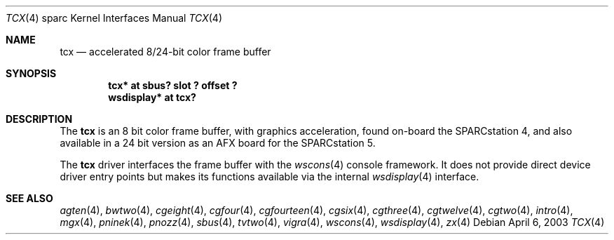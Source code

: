 .\"	$OpenBSD: src/share/man/man4/man4.sparc/tcx.4,v 1.26 2003/06/18 17:40:31 miod Exp $
.\"	$NetBSD: tcx.4,v 1.3 1997/10/08 22:00:14 jtc Exp $
.\"
.\" Copyright (c) 1996 The NetBSD Foundation, Inc.
.\" All rights reserved.
.\"
.\" This code is derived from software contributed to The NetBSD Foundation
.\" by Paul Kranenburg.
.\"
.\" Redistribution and use in source and binary forms, with or without
.\" modification, are permitted provided that the following conditions
.\" are met:
.\" 1. Redistributions of source code must retain the above copyright
.\"    notice, this list of conditions and the following disclaimer.
.\" 2. Redistributions in binary form must reproduce the above copyright
.\"    notice, this list of conditions and the following disclaimer in the
.\"    documentation and/or other materials provided with the distribution.
.\" 3. All advertising materials mentioning features or use of this software
.\"    must display the following acknowledgement:
.\"        This product includes software developed by the NetBSD
.\"        Foundation, Inc. and its contributors.
.\" 4. Neither the name of The NetBSD Foundation nor the names of its
.\"    contributors may be used to endorse or promote products derived
.\"    from this software without specific prior written permission.
.\"
.\" THIS SOFTWARE IS PROVIDED BY THE NETBSD FOUNDATION, INC. AND CONTRIBUTORS
.\" ``AS IS'' AND ANY EXPRESS OR IMPLIED WARRANTIES, INCLUDING, BUT NOT LIMITED
.\" TO, THE IMPLIED WARRANTIES OF MERCHANTABILITY AND FITNESS FOR A PARTICULAR
.\" PURPOSE ARE DISCLAIMED.  IN NO EVENT SHALL THE FOUNDATION OR CONTRIBUTORS
.\" BE LIABLE FOR ANY DIRECT, INDIRECT, INCIDENTAL, SPECIAL, EXEMPLARY, OR
.\" CONSEQUENTIAL DAMAGES (INCLUDING, BUT NOT LIMITED TO, PROCUREMENT OF
.\" SUBSTITUTE GOODS OR SERVICES; LOSS OF USE, DATA, OR PROFITS; OR BUSINESS
.\" INTERRUPTION) HOWEVER CAUSED AND ON ANY THEORY OF LIABILITY, WHETHER IN
.\" CONTRACT, STRICT LIABILITY, OR TORT (INCLUDING NEGLIGENCE OR OTHERWISE)
.\" ARISING IN ANY WAY OUT OF THE USE OF THIS SOFTWARE, EVEN IF ADVISED OF THE
.\" POSSIBILITY OF SUCH DAMAGE.
.\"
.Dd April 6, 2003
.Dt TCX 4 sparc
.Os
.Sh NAME
.Nm tcx
.Nd accelerated 8/24-bit color frame buffer
.Sh SYNOPSIS
.Cd "tcx* at sbus? slot ? offset ?"
.Cd "wsdisplay* at tcx?"
.Sh DESCRIPTION
The
.Nm
is an 8 bit color frame buffer, with graphics acceleration,
found on-board the SPARCstation 4, and also available in a 24 bit version
as an AFX board for the SPARCstation 5.
.Pp
The
.Nm
driver interfaces the frame buffer with the
.Xr wscons 4
console framework.
It does not provide direct device driver entry points
but makes its functions available via the internal
.Xr wsdisplay 4
interface.
.Sh SEE ALSO
.Xr agten 4 ,
.Xr bwtwo 4 ,
.Xr cgeight 4 ,
.Xr cgfour 4 ,
.Xr cgfourteen 4 ,
.Xr cgsix 4 ,
.Xr cgthree 4 ,
.Xr cgtwelve 4 ,
.Xr cgtwo 4 ,
.Xr intro 4 ,
.Xr mgx 4 ,
.Xr pninek 4 ,
.Xr pnozz 4 ,
.Xr sbus 4 ,
.Xr tvtwo 4 ,
.Xr vigra 4 ,
.Xr wscons 4 ,
.Xr wsdisplay 4 ,
.Xr zx 4
